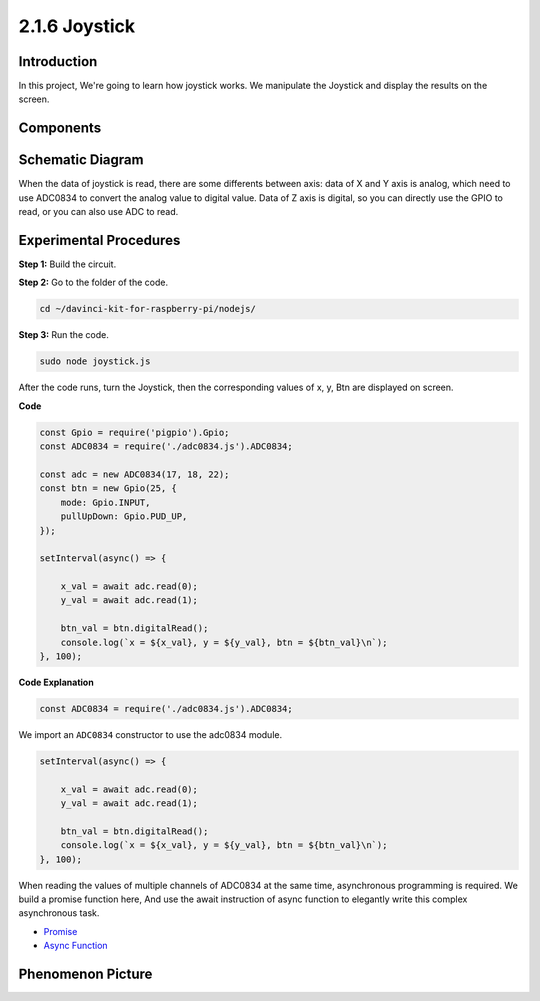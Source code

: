 2.1.6 Joystick
==============

Introduction
------------

In this project, We're going to learn how joystick works. We manipulate
the Joystick and display the results on the screen.

Components
----------

.. image:: ../img/image317.png



Schematic Diagram
-----------------

When the data of joystick is read, there are some differents between
axis: data of X and Y axis is analog, which need to use ADC0834 to
convert the analog value to digital value. Data of Z axis is digital, so
you can directly use the GPIO to read, or you can also use ADC to read.

.. image:: ../img/image319.png


.. image:: ../img/image320.png


Experimental Procedures
-----------------------

**Step 1:** Build the circuit.

.. image:: ../img/image193.png

**Step 2:** Go to the folder of the code.

.. raw:: html

   <run></run>

.. code-block::

    cd ~/davinci-kit-for-raspberry-pi/nodejs/

**Step 3:** Run the code.

.. raw:: html

   <run></run>

.. code-block::

    sudo node joystick.js

After the code runs, turn the Joystick, then the corresponding values of
x, y, Btn are displayed on screen.

**Code**

.. code-block:: js

    const Gpio = require('pigpio').Gpio;
    const ADC0834 = require('./adc0834.js').ADC0834;

    const adc = new ADC0834(17, 18, 22);
    const btn = new Gpio(25, {
        mode: Gpio.INPUT,
        pullUpDown: Gpio.PUD_UP,
    });

    setInterval(async() => {

        x_val = await adc.read(0);
        y_val = await adc.read(1);

        btn_val = btn.digitalRead();
        console.log(`x = ${x_val}, y = ${y_val}, btn = ${btn_val}\n`);
    }, 100);



**Code Explanation**

.. code-block:: js

    const ADC0834 = require('./adc0834.js').ADC0834;

We import an ``ADC0834`` constructor to use the adc0834 module.

.. code-block:: js

    setInterval(async() => {

        x_val = await adc.read(0);
        y_val = await adc.read(1);

        btn_val = btn.digitalRead();
        console.log(`x = ${x_val}, y = ${y_val}, btn = ${btn_val}\n`);
    }, 100);


When reading the values of multiple channels of ADC0834 at the same time, asynchronous programming is required.
We build a promise function here,
And use the await instruction of async function to elegantly write this complex asynchronous task.

* `Promise <https://developer.mozilla.org/en-US/docs/Web/JavaScript/Reference/Global_Objects/Promise>`_
* `Async Function <https://developer.mozilla.org/en-US/docs/Web/JavaScript/Reference/Statements/async_function>`_



Phenomenon Picture
------------------

.. image:: ../img/image194.jpeg


